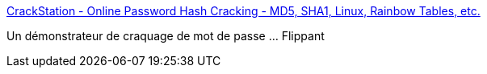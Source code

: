 :jbake-type: post
:jbake-status: published
:jbake-title: CrackStation - Online Password Hash Cracking - MD5, SHA1, Linux, Rainbow Tables, etc.
:jbake-tags: web,sécurité,crack,_mois_mars,_année_2017
:jbake-date: 2017-03-09
:jbake-depth: ../
:jbake-uri: shaarli/1489057024000.adoc
:jbake-source: https://nicolas-delsaux.hd.free.fr/Shaarli?searchterm=https%3A%2F%2Fcrackstation.net%2F&searchtags=web+s%C3%A9curit%C3%A9+crack+_mois_mars+_ann%C3%A9e_2017
:jbake-style: shaarli

https://crackstation.net/[CrackStation - Online Password Hash Cracking - MD5, SHA1, Linux, Rainbow Tables, etc.]

Un démonstrateur de craquage de mot de passe ... Flippant
